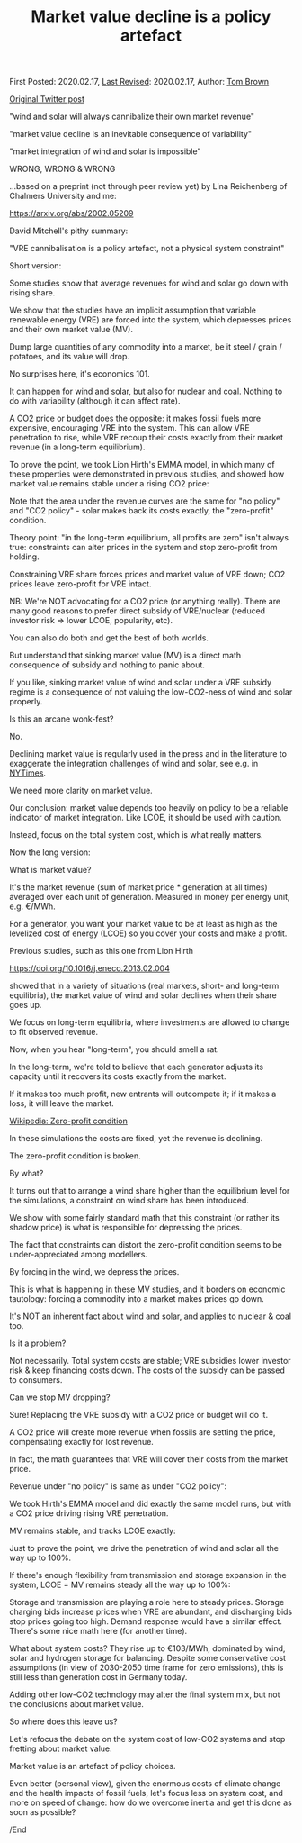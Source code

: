 #+TITLE: Market value decline is a policy artefact

First Posted: 2020.02.17, [[https://github.com/nworbmot/nworbmot-blog][Last Revised]]: 2020.02.17, Author: [[https://www.nworbmot.org/][Tom Brown]]

[[https://twitter.com/nworbmot/status/1229450993768837120][Original Twitter post]]

"wind and solar will always cannibalize their own market revenue"

"market value decline is an inevitable consequence of variability"

"market integration of wind and solar is impossible"

WRONG, WRONG & WRONG

...based on a preprint (not through peer review yet) by Lina Reichenberg of Chalmers University and me:

https://arxiv.org/abs/2002.05209

David Mitchell's pithy summary:

"VRE cannibalisation is a policy artefact, not a physical system constraint"


Short version:

Some studies show that average revenues for wind and solar go down with rising share.

We show that the studies have an implicit assumption that variable renewable energy (VRE) are forced into the system, which depresses prices and their own market value (MV).

Dump large quantities of any commodity into a market, be it steel / grain / potatoes, and its value will drop.

No surprises here, it's economics 101.

It can happen for wind and solar, but also for nuclear and coal. Nothing to do with variability (although it can affect rate).

A CO2 price or budget does the opposite: it makes fossil fuels more expensive, encouraging VRE into the system. This can allow VRE penetration to rise, while VRE recoup their costs exactly from their market revenue (in a long-term equilibrium).


To prove the point, we took Lion Hirth's EMMA model, in which many of these properties were demonstrated in previous studies, and showed how market value remains stable under a rising CO2 price:

[[./graphics/market_value/comparison.png]]
[[./graphics/market_value/three-dispatch.png]]

Note that the area under the revenue curves are the same for "no policy" and "CO2 policy" - solar makes back its costs exactly, the "zero-profit" condition.

Theory point: "in the long-term equilibrium, all profits are zero" isn't always true: constraints can alter prices in the system and stop zero-profit from holding.

Constraining VRE share forces prices and market value of VRE down; CO2 prices leave zero-profit for VRE intact.

NB: We're NOT advocating for a CO2 price (or anything really). There are many good reasons to prefer direct subsidy of VRE/nuclear (reduced investor risk => lower LCOE, popularity, etc).

You can also do both and get the best of both worlds.

But understand that sinking market value (MV) is a direct math consequence of subsidy and nothing to panic about.

If you like, sinking market value of wind and solar under a VRE subsidy regime is a consequence of not valuing the low-CO2-ness of wind and solar properly.

Is this an arcane wonk-fest?

No.

Declining market value is regularly used in the press and in the literature to exaggerate the integration challenges of wind and solar, see e.g. in [[https://www.nytimes.com/2017/11/07/business/climate-carbon-renewables.html][NYTimes]].

[[./graphics/market_value/nytimes.png]]


We need more clarity on market value.

Our conclusion: market value depends too heavily on policy to be a reliable indicator of market integration. Like LCOE, it should be used with caution.

Instead, focus on the total system cost, which is what really matters.

Now the long version:

What is market value?

It's the market revenue (sum of market price * generation at all times) averaged over each unit of generation. Measured in money per energy unit, e.g. €/MWh.

For a generator, you want your market value to be at least as high as the levelized cost of energy (LCOE) so you cover your costs and make a profit.


Previous studies, such as this one from Lion Hirth

https://doi.org/10.1016/j.eneco.2013.02.004

showed that in a variety of situations (real markets, short- and long-term equilibria), the market value of wind and solar declines when their share goes up.


[[./graphics/market_value/hirth-wind_mv.png]]

We focus on long-term equilibria, where investments are allowed to change to fit observed revenue.

Now, when you hear "long-term", you should smell a rat.


In the long-term, we're told to believe that each generator adjusts its capacity until it recovers its costs exactly from the market.

If it makes too much profit, new entrants will outcompete it; if it makes a loss, it will leave the market.


[[https://en.wikipedia.org/wiki/Zero-profit_condition][Wikipedia: Zero-profit condition]]

[[./graphics/market_value/hirth-zero_profit.png]]

In these simulations the costs are fixed, yet the revenue is declining.

The zero-profit condition is broken.

By what?

It turns out that to arrange a wind share higher than the equilibrium level for the simulations, a constraint on wind share has been introduced.

We show with some fairly standard math that this constraint (or rather its shadow price) is what is responsible for depressing the prices.

The fact that constraints can distort the zero-profit condition seems to be under-appreciated among modellers.

By forcing in the wind, we depress the prices.

This is what is happening in these MV studies, and it borders on economic tautology: forcing a commodity into a market makes prices go down.

It's NOT an inherent fact about wind and solar, and applies to nuclear & coal too.

Is it a problem?

Not necessarily. Total system costs are stable; VRE subsidies lower investor risk & keep financing costs down. The costs of the subsidy can be passed to consumers.

Can we stop MV dropping?

Sure! Replacing the VRE subsidy with a CO2 price or budget will do it.

A CO2 price will create more revenue when fossils are setting the price, compensating exactly for lost revenue.

In fact, the math guarantees that VRE will cover their costs from the market price.

Revenue under "no policy" is same as under "CO2 policy":

[[./graphics/market_value/three-dispatch.png]]


We took Hirth's EMMA model and did exactly the same model runs, but with a CO2 price driving rising VRE penetration.

MV remains stable, and tracks LCOE exactly:

[[./graphics/market_value/comparison.png]]

Just to prove the point, we drive the penetration of wind and solar all the way up to 100%.

If there's enough flexibility from transmission and storage expansion in the system, LCOE = MV remains steady all the way up to 100%:


[[./graphics/market_value/mv-flexibility.png]]

Storage and transmission are playing a role here to steady prices. Storage charging bids increase prices when VRE are abundant, and discharging bids stop prices going too high. Demand response would have a similar effect. There's some nice math here (for another time).

What about system costs? They rise up to €103/MWh, dominated by wind, solar and hydrogen storage for balancing. Despite some conservative cost assumptions (in view of 2030-2050 time frame for zero emissions), this is still less than generation cost in Germany today.

[[./graphics/market_value/breakdown_sys_costs.png]]


Adding other low-CO2 technology may alter the final system mix, but not the conclusions about market value.

So where does this leave us?

Let's refocus the debate on the system cost of low-CO2 systems and stop fretting about market value.

Market value is an artefact of policy choices.

Even better (personal view), given the enormous costs of climate change and the health impacts of fossil fuels, let's focus less on system cost, and more on speed of change: how do we overcome inertia and get this done as soon as possible?

/End
